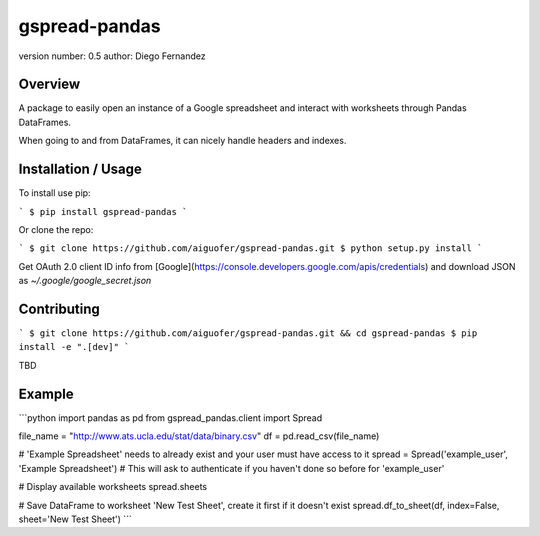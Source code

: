 gspread-pandas
===============================

version number: 0.5
author: Diego Fernandez

Overview
--------

A package to easily open an instance of a Google spreadsheet and interact with worksheets through Pandas DataFrames.

When going to and from DataFrames, it can nicely handle headers and indexes.

Installation / Usage
--------------------

To install use pip:

```
$ pip install gspread-pandas
```

Or clone the repo:

```
$ git clone https://github.com/aiguofer/gspread-pandas.git
$ python setup.py install
```

Get OAuth 2.0 client ID info from [Google](https://console.developers.google.com/apis/credentials) and download JSON as `~/.google/google_secret.json`

Contributing
------------

```
$ git clone https://github.com/aiguofer/gspread-pandas.git && cd gspread-pandas
$ pip install -e ".[dev]"
```

TBD

Example
-------

```python
import pandas as pd
from gspread_pandas.client import Spread

file_name = "http://www.ats.ucla.edu/stat/data/binary.csv"
df = pd.read_csv(file_name)

# 'Example Spreadsheet' needs to already exist and your user must have access to it
spread = Spread('example_user', 'Example Spreadsheet')
# This will ask to authenticate if you haven't done so before for 'example_user'

# Display available worksheets
spread.sheets

# Save DataFrame to worksheet 'New Test Sheet', create it first if it doesn't exist
spread.df_to_sheet(df, index=False, sheet='New Test Sheet')
```


